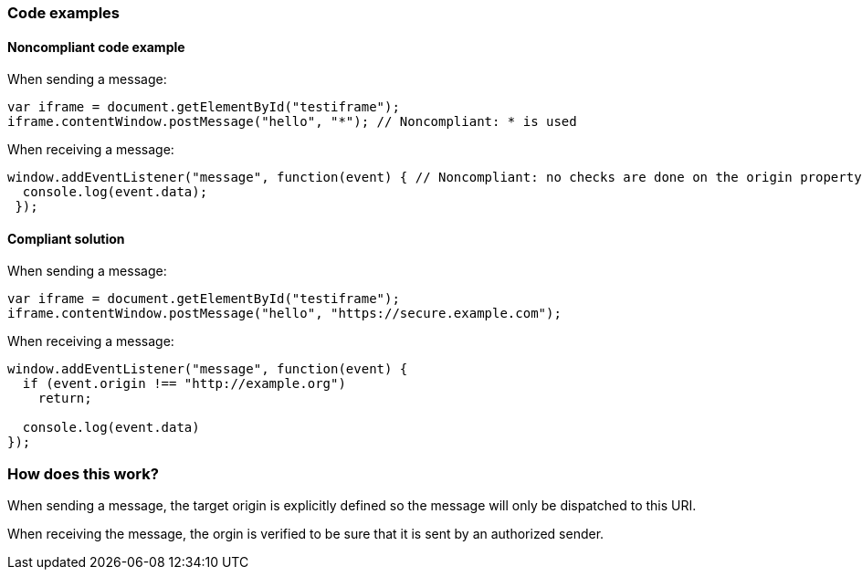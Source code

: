 

=== Code examples

==== Noncompliant code example

When sending a message:

[source,javascript,diff-id=1,diff-type=noncompliant]
----
var iframe = document.getElementById("testiframe");
iframe.contentWindow.postMessage("hello", "*"); // Noncompliant: * is used
----

When receiving a message:

[source,javascript,diff-id=2,diff-type=noncompliant]
----
window.addEventListener("message", function(event) { // Noncompliant: no checks are done on the origin property.
  console.log(event.data);
 }); 
----


==== Compliant solution

When sending a message:

[source,javascript,diff-id=1,diff-type=compliant]
----
var iframe = document.getElementById("testiframe");
iframe.contentWindow.postMessage("hello", "https://secure.example.com");
----

When receiving a message:

[source,javascript,diff-id=2,diff-type=compliant]
----
window.addEventListener("message", function(event) {
  if (event.origin !== "http://example.org")
    return;

  console.log(event.data)
}); 
----

=== How does this work?

When sending a message, the target origin is explicitly defined so the message will only be dispatched to this URI.

When receiving the message, the orgin is verified to be sure that it is sent by an authorized sender.
